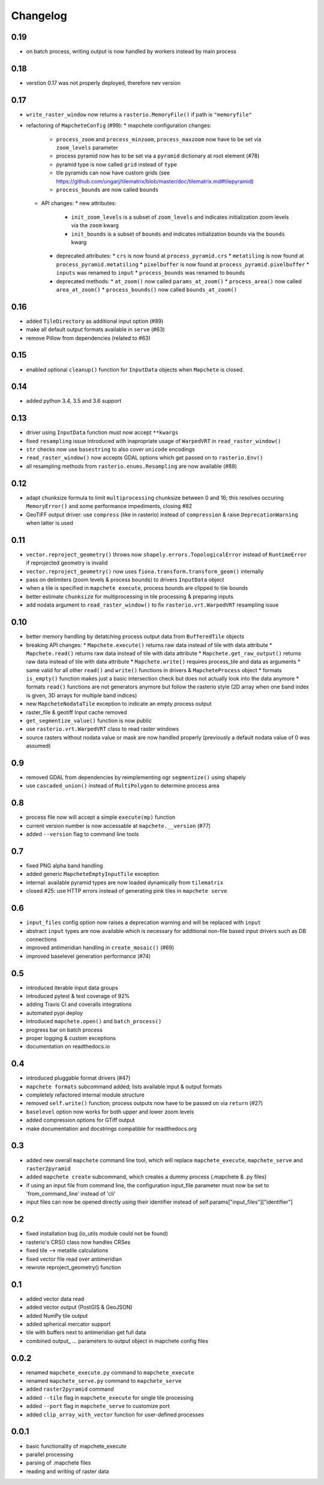 #########
Changelog
#########

----
0.19
----
* on batch process, writing output is now handled by workers instead by main process

----
0.18
----
* verstion 0.17 was not properly deployed, therefore nev version

----
0.17
----
* ``write_raster_window`` now returns a ``rasterio.MemoryFile()`` if path is ``"memoryfile"``
* refactoring of ``MapcheteConfig`` (#99):
  * mapchete configuration changes:
    * ``process_zoom`` and ``process_minzoom``, ``process_maxzoom`` now have to be set via ``zoom_levels`` parameter
    * process pyramid now has to be set via a ``pyramid`` dictionary at root element (#78)
    * pyramid type is now called ``grid`` instead of ``type``
    * tile pyramids can now have custom grids (see https://github.com/ungarj/tilematrix/blob/master/doc/tilematrix.md#tilepyramid)
    * ``process_bounds`` are now called ``bounds``
  * API changes:
    * new attributes:
      * ``init_zoom_levels`` is a subset of ``zoom_levels`` and indicates initialization zoom levels via the ``zoom`` kwarg
      * ``init_bounds`` is a subset of ``bounds`` and indicates initialization bounds via the ``bounds`` kwarg
    * deprecated attributes:
      * ``crs`` is now found at ``process_pyramid.crs``
      * ``metatiling`` is now found at ``process_pyramid.metatiling``
      * ``pixelbuffer`` is now found at ``process_pyramid.pixelbuffer``
      * ``inputs`` was renamed to ``input``
      * ``process_bounds`` was renamed to ``bounds``
    * deprecated methods:
      * ``at_zoom()`` now called ``params_at_zoom()``
      * ``process_area()`` now called ``area_at_zoom()``
      * ``process_bounds()`` now called ``bounds_at_zoom()``

----
0.16
----
* added ``TileDirectory`` as additional input option (#89)
* make all default output formats available in ``serve`` (#63)
* remove Pillow from dependencies (related to #63)

----
0.15
----
* enabled optional ``cleanup()`` function for ``InputData`` objects when ``Mapchete`` is closed.

----
0.14
----
* added python 3.4, 3.5 and 3.6 support

----
0.13
----
* driver using ``InputData`` function must now accept ``**kwargs``
* fixed ``resampling`` issue introduced with inapropriate usage of ``WarpedVRT`` in ``read_raster_window()``
* ``str`` checks now use ``basestring`` to also cover ``unicode`` encodings
* ``read_raster_window()`` now accepts GDAL options which get passed on to ``rasterio.Env()``
* all resampling methods from ``rasterio.enums.Resampling`` are now available (#88)

----
0.12
----
* adapt chunksize formula to limit ``multiprocessing`` chunksize between 0 and 16; this resolves occuring ``MemoryError()`` and some performance impediments, closing #82
* GeoTIFF output driver: use ``compress`` (like in rasterio) instead of ``compression`` & raise ``DeprecationWarning`` when latter is used

----
0.11
----
* ``vector.reproject_geometry()`` throws now ``shapely.errors.TopologicalError`` instead of ``RuntimeError`` if reprojected geometry is invalid
* ``vector.reproject_geometry()`` now uses ``fiona.transform.transform_geom()`` internally
* pass on delimiters (zoom levels & process bounds) to drivers ``InputData`` object
* when a tile is specified in ``mapchete execute``, process bounds are clipped to tile bounds
* better estimate ``chunksize`` for multiprocessing in tile processing & preparing inputs
* add nodata argument to ``read_raster_window()`` to fix ``rasterio.vrt.WarpedVRT`` resampling issue

----
0.10
----
* better memory handling by detatching process output data from ``BufferedTile`` objects
* breaking API changes:
  * ``Mapchete.execute()`` returns raw data instead of tile with data attribute
  * ``Mapchete.read()`` returns raw data instead of tile with data attribute
  * ``Mapchete.get_raw_output()`` returns raw data instead of tile with data attribute
  * ``Mapchete.write()`` requires process_tile and data as arguments
  * same valid for all other ``read()`` and ``write()`` functions in drivers & ``MapcheteProcess`` object
  * formats ``is_empty()`` function makes just a basic intersection check but does not actually look into the data anymore
  * formats ``read()`` functions are not generators anymore but follow the rasterio style (2D array when one band index is given, 3D arrays for multiple band indices)
* new ``MapcheteNodataTile`` exception to indicate an empty process output
* raster_file & geotiff Input cache removed
* ``get_segmentize_value()`` function is now public
* use ``rasterio.vrt.WarpedVRT`` class to read raster windows
* source rasters without nodata value or mask are now handled properly (previously a default nodata value of 0 was assumed)

---
0.9
---
* removed GDAL from dependencies by reimplementing ogr ``segmentize()`` using shapely
* use ``cascaded_union()`` instead of ``MultiPolygon`` to determine process area

---
0.8
---
* process file now will accept a simple ``execute(mp)`` function
* current version number is now accessable at ``mapchete.__version`` (#77)
* added ``--version`` flag to command line tools

---
0.7
---
* fixed PNG alpha band handling
* added generic ``MapcheteEmptyInputTile`` exception
* internal: available pyramid types are now loaded dynamically from ``tilematrix``
* closed #25: use HTTP errors instead of generating pink tiles in ``mapchete serve``

---
0.6
---
* ``input_files`` config option now raises a deprecation warning and will be replaced with ``input``
* abstract ``input`` types are now available which is necessary for additional non-file based input drivers such as DB connections
* improved antimeridian handling in ``create_mosaic()`` (#69)
* improved baselevel generation performance (#74)

---
0.5
---
* introduced iterable input data groups
* introduced pytest & test coverage of 92%
* adding Travis CI and coveralls integrations
* automated pypi deploy
* introduced ``mapchete.open()`` and ``batch_process()``
* progress bar on batch process
* proper logging & custom exceptions
* documentation on readthedocs.io

---
0.4
---

* introduced pluggable format drivers (#47)
* ``mapchete formats`` subcommand added; lists available input & output formats
* completely refactored internal module structure
* removed ``self.write()`` function; process outputs now have to be passed on
  via ``return`` (#27)
* ``baselevel`` option now works for both upper and lower zoom levels
* added compression options for GTiff output
* make documentation and docstrings compatible for readthedocs.org

---
0.3
---

* added new overall ``mapchete`` command line tool, which will replace
  ``mapchete_execute``, ``mapchete_serve`` and ``raster2pyramid``
* added ``mapchete create`` subcommand, which creates a dummy process
  (.mapchete & .py files)
* if using an input file from command line, the configuration input_file
  parameter must now be set to 'from_command_line' instead of 'cli'
* input files can now be opened directly using their identifier instead of self.params["input_files"]["identifier"]

---
0.2
---

* fixed installation bug (io_utils module could not be found)
* rasterio's CRS() class now handles CRSes
* fixed tile --> metatile calculations
* fixed vector file read over antimeridian
* rewrote reproject_geometry() function

---
0.1
---

* added vector data read
* added vector output (PostGIS & GeoJSON)
* added NumPy tile output
* added spherical mercator support
* tile with buffers next to antimeridian get full data
* combined output\_ ... parameters to output object in mapchete config files

-----
0.0.2
-----

* renamed ``mapchete_execute.py`` command to ``mapchete_execute``
* renamed ``mapchete_serve.py`` command to ``mapchete_serve``
* added ``raster2pyramid`` command
* added ``--tile`` flag in ``mapchete_execute`` for single tile processing
* added ``--port`` flag in ``mapchete_serve`` to customize port
* added ``clip_array_with_vector`` function for user-defined processes

-----
0.0.1
-----

* basic functionality of mapchete_execute
* parallel processing
* parsing of .mapchete files
* reading and writing of raster data
